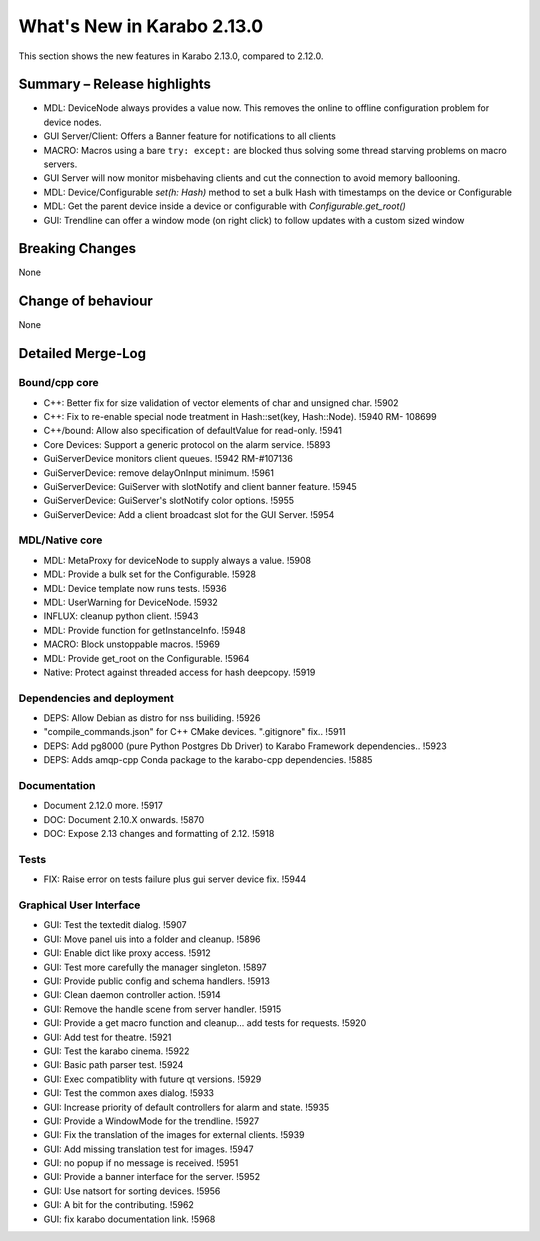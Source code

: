 ***************************
What's New in Karabo 2.13.0
***************************

This section shows the new features in Karabo 2.13.0, compared to 2.12.0.

Summary – Release highlights
++++++++++++++++++++++++++++

- MDL: DeviceNode always provides a value now. This removes the online to offline configuration problem for device nodes.
- GUI Server/Client: Offers a Banner feature for notifications to all clients
- MACRO: Macros using a bare ``try: except:`` are blocked thus solving some thread starving problems on macro servers.
- GUI Server will now monitor misbehaving clients and cut the connection to avoid memory ballooning.
- MDL: Device/Configurable `set(h: Hash)` method to set a bulk Hash with timestamps on the device or Configurable
- MDL: Get the parent device inside a device or configurable with `Configurable.get_root()`
- GUI: Trendline can offer a window mode (on right click) to follow updates with a custom sized window

Breaking Changes
++++++++++++++++

None

Change of behaviour
+++++++++++++++++++

None

Detailed Merge-Log
++++++++++++++++++

Bound/cpp core
==============

- C++: Better fix for size validation of vector elements of char and unsigned char. !5902
- C++: Fix to re-enable special node treatment in Hash::set(key, Hash::Node). !5940  RM- 108699
- C++/bound: Allow also specification of defaultValue for read-only. !5941
- Core Devices: Support a generic protocol on the alarm service. !5893
- GuiServerDevice monitors client queues. !5942 RM-#107136
- GuiServerDevice: remove delayOnInput minimum. !5961
- GuiServerDevice: GuiServer with slotNotify and client banner  feature. !5945
- GuiServerDevice: GuiServer's slotNotify color options. !5955
- GuiServerDevice: Add a client broadcast slot for the GUI Server. !5954

MDL/Native core
===============

- MDL: MetaProxy for deviceNode to supply always a value. !5908
- MDL: Provide a bulk set for the Configurable. !5928
- MDL: Device template now runs tests. !5936
- MDL: UserWarning for DeviceNode. !5932
- INFLUX: cleanup python client. !5943
- MDL: Provide function for getInstanceInfo. !5948
- MACRO: Block unstoppable macros. !5969
- MDL: Provide get_root on the Configurable. !5964
- Native: Protect against threaded access for hash deepcopy. !5919

Dependencies and deployment
===========================

- DEPS: Allow Debian as distro for nss builiding. !5926
- "compile_commands.json" for C++ CMake devices. ".gitignore" fix.. !5911
- DEPS: Add pg8000 (pure Python Postgres Db Driver) to Karabo Framework dependencies.. !5923
- DEPS: Adds amqp-cpp Conda package to the karabo-cpp dependencies. !5885

Documentation
=============

- Document 2.12.0 more. !5917
- DOC: Document 2.10.X onwards. !5870
- DOC: Expose 2.13 changes and formatting of 2.12. !5918

Tests
=====

- FIX: Raise error on tests failure plus gui server device fix. !5944


Graphical User Interface
========================

- GUI: Test the textedit dialog. !5907
- GUI: Move panel uis into a folder and cleanup. !5896
- GUI: Enable dict like proxy access. !5912
- GUI: Test more carefully the manager singleton. !5897
- GUI: Provide public config and schema handlers. !5913
- GUI: Clean daemon controller action. !5914
- GUI: Remove the handle scene from server handler. !5915
- GUI: Provide a get macro function and cleanup... add tests for requests. !5920
- GUI: Add test for theatre. !5921
- GUI: Test the karabo cinema. !5922
- GUI: Basic path parser test. !5924
- GUI: Exec compatiblity with future qt versions. !5929
- GUI: Test the common axes dialog. !5933
- GUI: Increase priority of default controllers for alarm and state. !5935
- GUI: Provide a WindowMode for the trendline. !5927
- GUI: Fix the translation of the images for external clients. !5939
- GUI: Add missing translation test for images. !5947
- GUI: no popup if no message is received. !5951
- GUI: Provide a banner interface for the server. !5952
- GUI: Use natsort for sorting devices. !5956
- GUI: A bit for the contributing. !5962
- GUI: fix karabo documentation link. !5968
